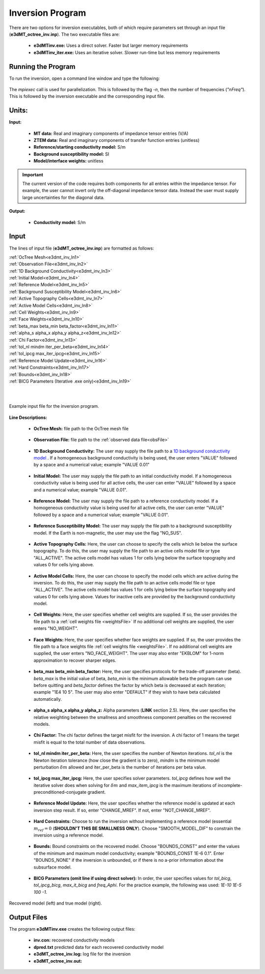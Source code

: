 .. _e3dmt_inv:

Inversion Program
=================

There are two options for inversion executables, both of which require parameters set through an input file (**e3dMT_octree_inv.inp**). The two executable files are:

    - **e3dMTinv.exe:** Uses a direct solver. Faster but larger memory requirements
    - **e3dMTinv_iter.exe:** Uses an iterative solver. Slower run-time but less memory requirements

Running the Program
-------------------

To run the inversion, open a command line window and type the following:

.. figure:: images/run_e3dmt_inv_iter.png
     :align: center
     :width: 700

The *mpiexec* call is used for parallelization. This is followed by the flag *-n*, then the number of frequencies (*"nFreq"*). This is followed by the inversion executable and the corresponding input file.

Units:
------

**Input:**

    - **MT data:** Real and imaginary components of impedance tensor entries (V/A)
    - **ZTEM data:** Real and imaginary components of transfer function entries (unitless)
    - **Reference/starting conductivity model:** S/m 
    - **Background susceptibility model:** SI
    - **Model/interface weights:** unitless


.. important:: The current version of the code requires both components for all entries within the impedance tensor. For example, the user cannot invert only the off-diagonal impedance tensor data. Instead the user must supply large uncertainties for the diagonal data.

**Output:**

    - **Conductivity model:** S/m

Input
-----

The lines of input file (**e3dMT_octree_inv.inp**) are formatted as follows:

| :ref:`OcTree Mesh<e3dmt_inv_ln1>`
| :ref:`Observation File<e3dmt_inv_ln2>`
| :ref:`1D Background Conductivity<e3dmt_inv_ln3>`
| :ref:`Initial Model<e3dmt_inv_ln4>`
| :ref:`Reference Model<e3dmt_inv_ln5>`
| :ref:`Background Susceptibility Model<e3dmt_inv_ln6>`
| :ref:`Active Topography Cells<e3dmt_inv_ln7>`
| :ref:`Active Model Cells<e3dmt_inv_ln8>`
| :ref:`Cell Weights<e3dmt_inv_ln9>`
| :ref:`Face Weights<e3dmt_inv_ln10>`
| :ref:`beta_max beta_min beta_factor<e3dmt_inv_ln11>`
| :ref:`alpha_s alpha_x alpha_y alpha_z<e3dmt_inv_ln12>`
| :ref:`Chi Factor<e3dmt_inv_ln13>`
| :ref:`tol_nl mindm iter_per_beta<e3dmt_inv_ln14>`
| :ref:`tol_ipcg max_iter_ipcg<e3dmt_inv_ln15>`
| :ref:`Reference Model Update<e3dmt_inv_ln16>`
| :ref:`Hard Constraints<e3dmt_inv_ln17>`
| :ref:`Bounds<e3dmt_inv_ln18>`
| :ref:`BICG Parameters (Iterative .exe only)<e3dmt_inv_ln19>`
|
|


.. figure:: images/e3dmt_inv_input.png
     :align: center
     :width: 700

     Example input file for the inversion program.


**Line Descriptions:**

.. _e3dmt_inv_ln1:

    - **OcTree Mesh:** file path to the OcTree mesh file

.. _e3dmt_inv_ln2:

    - **Observation File:** file path to the :ref:`observed data file<obsFile>`

.. _e3dmt_inv_ln3:

    - **1D Background Conductivity:** The user may supply the file path to a `1D background conductivity model <http://em1dfm.readthedocs.io/en/latest/content/files/supporting.html#files-for-reference-and-starting-models>`__ . If a homogeneous background conductivity is being used, the user enters "VALUE" followed by a space and a numerical value; example "VALUE 0.01"

.. _e3dmt_inv_ln4:

    - **Initial Model:** The user may supply the file path to an initial conductivity model. If a homogeneous conductivity value is being used for all active cells, the user can enter "VALUE" followed by a space and a numerical value; example "VALUE 0.01".

.. _e3dmt_inv_ln5:

    - **Reference Model:** The user may supply the file path to a reference conductivity model. If a homogeneous conductivity value is being used for all active cells, the user can enter "VALUE" followed by a space and a numerical value; example "VALUE 0.01".

.. _e3dmt_inv_ln6:

    - **Reference Susceptibility Model:** The user may supply the file path to a background susceptibility model. If the Earth is non-magnetic, the user may use the flag "NO_SUS".

.. _e3dmt_inv_ln7:

    - **Active Topography Cells:** Here, the user can choose to specify the cells which lie below the surface topography. To do this, the user may supply the file path to an active cells model file or type "ALL_ACTIVE". The active cells model has values 1 for cells lying below the surface topography and values 0 for cells lying above.

.. _e3dmt_inv_ln8:

    - **Active Model Cells:** Here, the user can choose to specify the model cells which are active during the inversion. To do this, the user may supply the file path to an active cells model file or type "ALL_ACTIVE". The active cells model has values 1 for cells lying below the surface topography and values 0 for cells lying above. Values for inactive cells are provided by the background conductivity model.

.. _e3dmt_inv_ln9:

    - **Cell Weights:** Here, the user specifies whether cell weights are supplied. If so, the user provides the file path to a :ref:`cell weights file <weightsFile>`  If no additional cell weights are supplied, the user enters "NO_WEIGHT".

.. _e3dmt_inv_ln10:

    - **Face Weights:** Here, the user specifies whether face weights are supplied. If so, the user provides the file path to a face weights file :ref:`cell weights file <weightsFile>`. If no additional cell weights are supplied, the user enters "NO_FACE_WEIGHT". The user may also enter "EKBLOM" for 1-norm approximation to recover sharper edges.

.. _e3dmt_inv_ln11:

    - **beta_max beta_min beta_factor:** Here, the user specifies protocols for the trade-off parameter (beta). *beta_max* is the initial value of beta, *beta_min* is the minimum allowable beta the program can use before quitting and *beta_factor* defines the factor by which beta is decreased at each iteration; example "1E4 10 5". The user may also enter "DEFAULT" if they wish to have beta calculated automatically.

.. _e3dmt_inv_ln12:

    - **alpha_s alpha_x alpha_y alpha_z:** Alpha parameters (**LINK** section 2.5). Here, the user specifies the relative weighting between the smallness and smoothness component penalties on the recovered models.

.. _e3dmt_inv_ln13:

    - **Chi Factor:** The chi factor defines the target misfit for the inversion. A chi factor of 1 means the target misfit is equal to the total number of data observations.

.. _e3dmt_inv_ln14:

	- **tol_nl mindm iter_per_beta:** Here, the user specifies the number of Newton iterations. *tol_nl* is the Newton iteration tolerance (how close the gradient is to zero), *mindm* is the minimum model perturbation :math:`\delta m` allowed and iter_per_beta is the number of iterations per beta value.

.. _e3dmt_inv_ln15:

	- **tol_ipcg max_iter_ipcg:** Here, the user specifies solver parameters. *tol_ipcg* defines how well the iterative solver does when solving for :math:`\delta m` and *max_item_ipcg* is the maximum iterations of incomplete-preconditioned-conjugate gradient.

.. _e3dmt_inv_ln16:

	- **Reference Model Update:** Here, the user specifies whether the reference model is updated at each inversion step result. If so, enter "CHANGE_MREF". If not, enter "NOT_CHANGE_MREF".

.. _e3dmt_inv_ln17:

	- **Hard Constraints:** Choose to run the inversion without implementing a reference model (essential :math:`m_{ref}=0` (**SHOULDN'T THIS BE SMALLNESS ONLY**). Choose "SMOOTH_MODEL_DIF" to constrain the inversion using a reference model.

.. _e3dmt_inv_ln18:

	- **Bounds:** Bound constraints on the recovered model. Choose "BOUNDS_CONST" and enter the values of the minimum and maximum model conductivity; example "BOUNDS_CONST 1E-6 0.1". Enter "BOUNDS_NONE" if the inversion is unbounded, or if there is no a-prior information about the subsurface model.

.. _e3dmt_inv_ln19:

    - **BICG Parameters (omit line if using direct solver):** In order, the user specifies values for *tol_bicg*, *tol_ipcg_bicg*, *max_it_bicg* and *freq_Aphi*. For the practice example, the following was used: *1E-10 1E-5 100 -1*.


.. figure:: images/inv_results.png
     :align: center
     :width: 700

     Recovered model (left) and true model (right).



Output Files
------------

The program **e3dMTinv.exe** creates the following output files:

    - **inv.con:** recovered conductivity models

    - **dpred.txt** predicted data for each recovered conductivity model

    - **e3dMT_octree_inv.log:** log file for the inversion

    - **e3dMT_octree_inv.out:**






